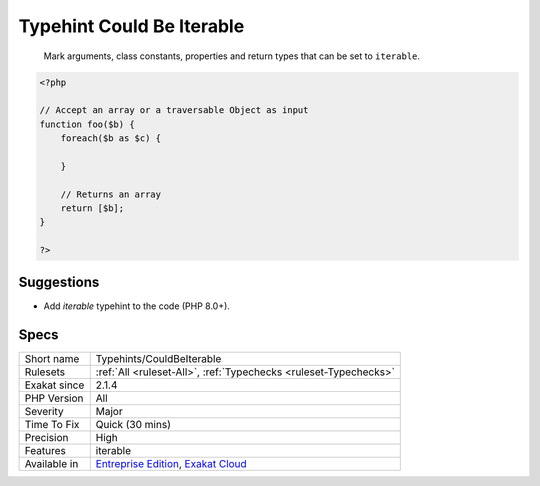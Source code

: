 .. _typehints-couldbeiterable:

.. _typehint-could-be-iterable:

Typehint Could Be Iterable
++++++++++++++++++++++++++

  Mark arguments, class constants, properties and return types that can be set to ``iterable``.

.. code-block:: php
   
   <?php
   
   // Accept an array or a traversable Object as input 
   function foo($b) {
       foreach($b as $c) {
       
       }
   
       // Returns an array
       return [$b];
   }
   
   ?>

Suggestions
___________

* Add `iterable` typehint to the code (PHP 8.0+).




Specs
_____

+--------------+-------------------------------------------------------------------------------------------------------------------------+
| Short name   | Typehints/CouldBeIterable                                                                                               |
+--------------+-------------------------------------------------------------------------------------------------------------------------+
| Rulesets     | :ref:`All <ruleset-All>`, :ref:`Typechecks <ruleset-Typechecks>`                                                        |
+--------------+-------------------------------------------------------------------------------------------------------------------------+
| Exakat since | 2.1.4                                                                                                                   |
+--------------+-------------------------------------------------------------------------------------------------------------------------+
| PHP Version  | All                                                                                                                     |
+--------------+-------------------------------------------------------------------------------------------------------------------------+
| Severity     | Major                                                                                                                   |
+--------------+-------------------------------------------------------------------------------------------------------------------------+
| Time To Fix  | Quick (30 mins)                                                                                                         |
+--------------+-------------------------------------------------------------------------------------------------------------------------+
| Precision    | High                                                                                                                    |
+--------------+-------------------------------------------------------------------------------------------------------------------------+
| Features     | iterable                                                                                                                |
+--------------+-------------------------------------------------------------------------------------------------------------------------+
| Available in | `Entreprise Edition <https://www.exakat.io/entreprise-edition>`_, `Exakat Cloud <https://www.exakat.io/exakat-cloud/>`_ |
+--------------+-------------------------------------------------------------------------------------------------------------------------+


